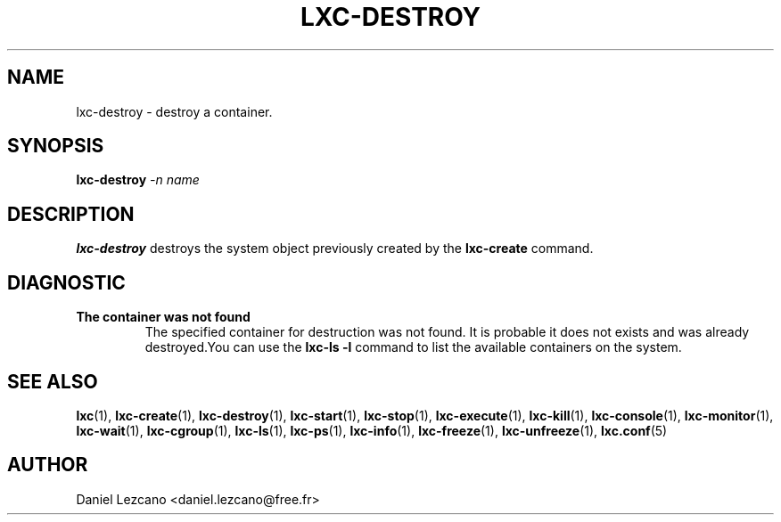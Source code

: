.\\" auto-generated by docbook2man-spec $Revision: 1.2 $
.TH "LXC-DESTROY" "1" "Wed Aug 31 21:48:43 CST 2011" "" ""
.SH NAME
lxc-destroy \- destroy a container.
.SH SYNOPSIS
.sp
\fBlxc-destroy \fI-n
name\fB\fR
.SH "DESCRIPTION"
.PP
\fBlxc-destroy\fR destroys the system object
previously created by the \fBlxc-create\fR command.
.SH "DIAGNOSTIC"
.TP
\fBThe container was not found\fR
The specified container for destruction was not found. It
is probable it does not exists and was already
destroyed.You can use the \fBlxc-ls -l\fR
command to list the available containers on the system.
.SH "SEE ALSO"
.PP
\fBlxc\fR(1),
\fBlxc-create\fR(1),
\fBlxc-destroy\fR(1),
\fBlxc-start\fR(1),
\fBlxc-stop\fR(1),
\fBlxc-execute\fR(1),
\fBlxc-kill\fR(1),
\fBlxc-console\fR(1),
\fBlxc-monitor\fR(1),
\fBlxc-wait\fR(1),
\fBlxc-cgroup\fR(1),
\fBlxc-ls\fR(1),
\fBlxc-ps\fR(1),
\fBlxc-info\fR(1),
\fBlxc-freeze\fR(1),
\fBlxc-unfreeze\fR(1),
\fBlxc.conf\fR(5)
.SH "AUTHOR"
.PP
Daniel Lezcano <daniel.lezcano@free.fr>
